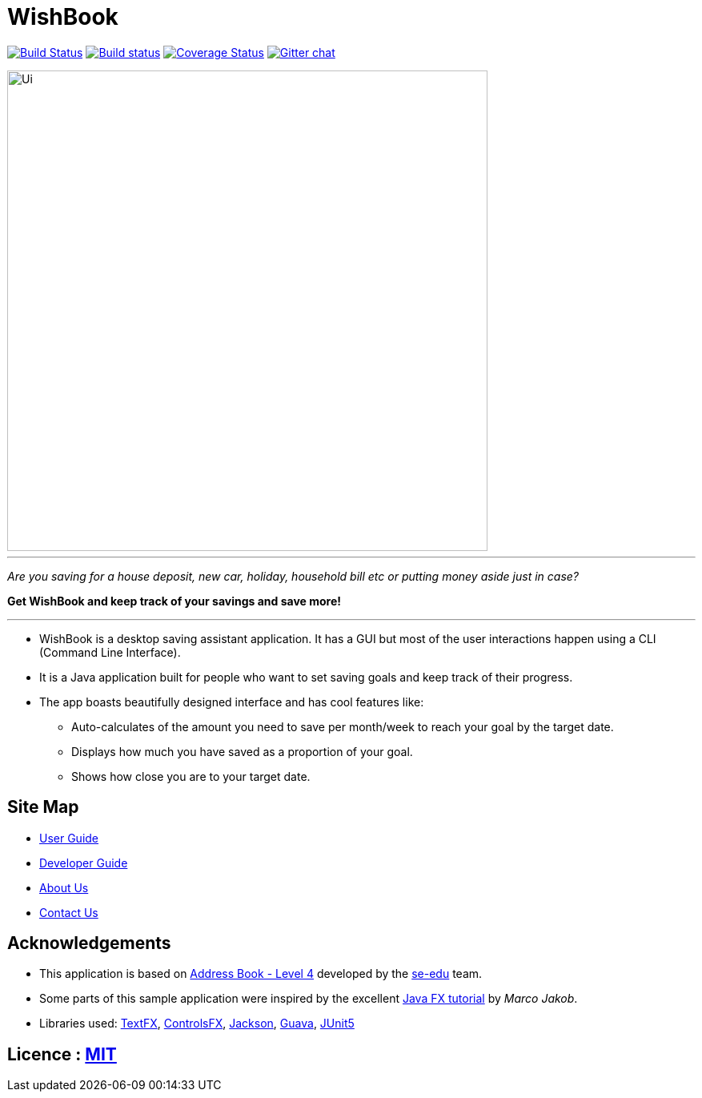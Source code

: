 = WishBook
ifdef::env-github,env-browser[:relfileprefix: docs/]

https://travis-ci.org/CS2103-AY1819S1-T16-1/main[image:https://travis-ci.org/se-edu/addressbook-level4.svg?branch=master[Build Status]]
https://ci.appveyor.com/project/damithc/addressbook-level4[image:https://ci.appveyor.com/api/projects/status/3boko2x2vr5cc3w2?svg=true[Build status]]
https://coveralls.io/github/se-edu/addressbook-level4?branch=master[image:https://coveralls.io/repos/github/se-edu/addressbook-level4/badge.svg?branch=master[Coverage Status]]
https://gitter.im/se-edu/Lobby[image:https://badges.gitter.im/se-edu/Lobby.svg[Gitter chat]]

ifdef::env-github[]
image::docs/images/Ui.png[width="600"]
endif::[]

ifndef::env-github[]
image::images/Ui.png[width="600"]
endif::[]

'''

_Are you saving for a house deposit, new car, holiday, household bill etc or putting money aside just in case?_

[%hardbreaks]

*Get WishBook and keep track of your savings and save more!*

'''

* WishBook is a desktop saving assistant application. It has a GUI but most of the user interactions happen using a CLI (Command Line Interface).
* It is a Java application built for people who want to set saving goals and keep track of their progress.

* The app boasts beautifully designed interface and has cool features like:
** Auto-calculates of the amount you need to save per month/week to reach your goal by the target date.
** Displays how much you have saved as a proportion of your goal.
** Shows how close you are to your target date.

== Site Map

* <<UserGuide#, User Guide>>
* <<DeveloperGuide#, Developer Guide>>
* <<AboutUs#, About Us>>
* <<ContactUs#, Contact Us>>

== Acknowledgements

* This application is based on https://github.com/nus-cs2103-AY1819S1/addressbook-level4[Address Book - Level 4] developed by the https://github.com/se-edu/[se-edu] team.
* Some parts of this sample application were inspired by the excellent http://code.makery.ch/library/javafx-8-tutorial/[Java FX tutorial] by
_Marco Jakob_.
* Libraries used: https://github.com/TestFX/TestFX[TextFX], https://bitbucket.org/controlsfx/controlsfx/[ControlsFX], https://github.com/FasterXML/jackson[Jackson], https://github.com/google/guava[Guava], https://github.com/junit-team/junit5[JUnit5]

== Licence : link:LICENSE[MIT]
